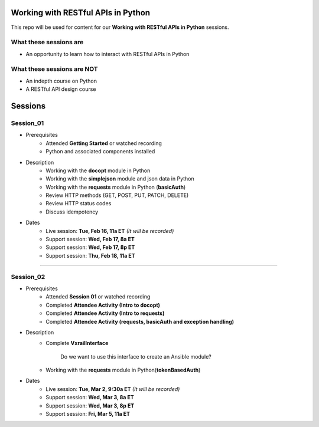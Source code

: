 Working with RESTful APIs in Python
===================================
This repo will be used for content for our **Working with RESTful APIs in Python** sessions.


What these sessions are
-----------------------
- An opportunity to learn how to interact with RESTful APIs in Python


What these sessions are NOT
---------------------------
- An indepth course on Python
- A RESTful API design course


Sessions
========

Session_01
----------
- Prerequisites
	+ Attended **Getting Started** or watched recording
	+ Python and associated components installed

- Description
    + Working with the **docopt** module in Python
    + Working with the **simplejson** module and json data in Python
    + Working with the **requests** module in Python (**basicAuth**)
    + Review HTTP methods (GET, POST, PUT, PATCH, DELETE)
    + Review HTTP status codes
    + Discuss idempotency

- Dates
	+ Live session:     **Tue, Feb 16, 11a ET** *(It will be recorded)*
	+ Support session:  **Wed, Feb 17, 8a ET**
	+ Support session:  **Wed, Feb 17, 8p ET**
	+ Support session:  **Thu, Feb 18, 11a ET**

****

Session_02
----------
- Prerequisites
	+ Attended **Session 01** or watched recording
	+ Completed **Attendee Activity (Intro to docopt)**
	+ Completed **Attendee Activity (Intro to requests)**
	+ Completed **Attendee Activity (requests, basicAuth and exception handling)**

- Description
    + Complete **VxrailInterface**

    	Do we want to use this interface to create an Ansible module?

    + Working with the **requests** module in Python(**tokenBasedAuth**)

- Dates
	+ Live session:     **Tue, Mar 2, 9:30a ET** *(It will be recorded)*
	+ Support session:  **Wed, Mar 3, 8a ET**
	+ Support session:  **Wed, Mar 3, 8p ET**
	+ Support session:  **Fri, Mar 5, 11a ET**
